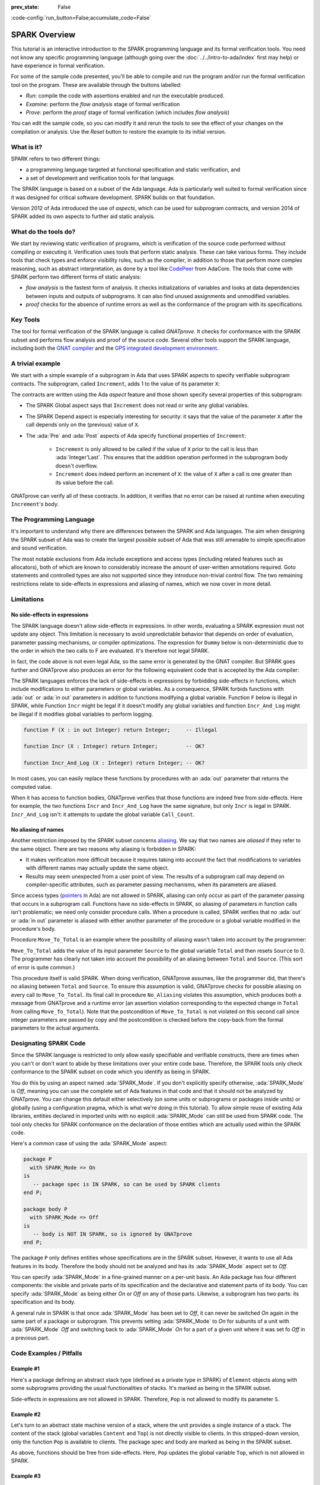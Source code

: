 :prev_state: False

:code-config:`run_button=False;accumulate_code=False`

.. _SPARK Overview:

SPARK Overview
=====================================================================

.. role:: ada(code)
   :language: ada

.. sectionauthor:: Yannick Moy

This tutorial is an interactive introduction to the SPARK programming
language and its formal verification tools. You need not know any specific
programming language (although going over the
:doc:`../../intro-to-ada/index` first may help) or have experience in
formal verification.

For some of the sample code presented, you'll be able to compile and run
the program and/or run the formal verification tool on the program. These
are available through the buttons labelled:

- `Run`: compile the code with assertions enabled and run the executable
  produced.
- `Examine`: perform the `flow analysis` stage of formal verification
- `Prove`: perform the `proof` stage of formal verification (which includes
  `flow analysis`)

You can edit the sample code, so you can modify it and rerun the tools
to see the effect of your changes on the compilation or analysis. Use
the `Reset` button to restore the example to its initial version.


What is it?
---------------------------------------------------------------------

SPARK refers to two different things:

- a programming language targeted at functional specification and static
  verification, and
- a set of development and verification tools for that language.

The SPARK language is based on a subset of the Ada language.  Ada is
particularly well suited to formal verification since it was designed
for critical software development. SPARK builds on that foundation.

.. image:: 01_spark_ada.png
   :align: center

Version 2012 of Ada introduced the use of `aspects`, which can be used
for subprogram contracts, and version 2014 of SPARK added its own
aspects to further aid static analysis.


What do the tools do?
---------------------------------------------------------------------

We start by reviewing static verification of programs, which is
verification of the source code performed without compiling or executing
it.  Verification uses tools that perform static analysis.  These can take
various forms. They include tools that check types and enforce visibility
rules, such as the compiler, in addition to those that perform more complex
reasoning, such as abstract interpretation, as done by a tool like
`CodePeer <https://www.adacore.com/codepeer>`_ from AdaCore. The tools that
come with SPARK perform two different forms of static analysis:

- `flow analysis` is the fastest form of analysis. It checks
  initializations of variables and looks at data dependencies between
  inputs and outputs of subprograms. It can also find unused assignments
  and unmodified variables.

- `proof` checks for the absence of runtime errors as well as the
  conformance of the program with its specifications.


Key Tools
---------------------------------------------------------------------

The tool for formal verification of the SPARK language is called
`GNATprove`. It checks for conformance with the SPARK subset and performs
flow analysis and proof of the source code. Several other tools support the
SPARK language, including both the `GNAT compiler
<https://www.adacore.com/gnatpro>`_ and the `GPS integrated development
environment <https://www.adacore.com/gnatpro/toolsuite/gps>`_.


A trivial example
---------------------------------------------------------------------

We start with a simple example of a subprogram in Ada that uses SPARK
aspects to specify verifiable subprogram contracts. The subprogram, called
``Increment``, adds 1 to the value of its parameter ``X``:

.. code:: ada prove_report_all_button

   procedure Increment
     (X : in out Integer)
   with
     Global  => null,
     Depends => (X => X),
     Pre     => X < Integer'Last,
     Post    => X = X'Old + 1;

   procedure Increment
     (X : in out Integer)
   is
   begin
     X := X + 1;
   end Increment;

The contracts are written using the Ada `aspect` feature and those shown
specify several properties of this subprogram:

- The SPARK Global aspect says that ``Increment`` does not read or write
  any global variables.

- The SPARK Depend aspect is especially interesting for security: it says
  that the value of the parameter ``X`` after the call depends only on the
  (previous) value of ``X``.

- The :ada:`Pre` and :ada:`Post` aspects of Ada specify functional
  properties of ``Increment``:

   - ``Increment`` is only allowed to be called if the value of ``X`` prior
     to the call is less than :ada:`Integer'Last`. This ensures that the
     addition operation performed in the subprogram body doesn't overflow.

   - ``Increment`` does indeed perform an increment of ``X``: the value of
     ``X`` after a call is one greater than its value before the call.

GNATprove can verify all of these contracts.  In addition, it verifies
that no error can be raised at runtime when executing ``Increment``'s
body.


The Programming Language
---------------------------------------------------------------------

It's important to understand why there are differences between the SPARK
and Ada languages. The aim when designing the SPARK subset of Ada was to
create the largest possible subset of Ada that was still amenable to simple
specification and sound verification.

The most notable exclusions from Ada include exceptions and access types
(including related features such as allocators), both of which are known to
considerably increase the amount of user-written annotations required. Goto
statements and controlled types are also not supported since they introduce
non-trivial control flow. The two remaining restrictions relate to
side-effects in expressions and aliasing of names, which we now cover in
more detail.


Limitations
---------------------------------------------------------------------

No side-effects in expressions
~~~~~~~~~~~~~~~~~~~~~~~~~~~~~~~~~~~~~~~~~~~~~~~~~~~~~~~~~~~~~~~~~~

The SPARK language doesn't allow side-effects in expressions.  In other
words, evaluating a SPARK expression must not update any object. This
limitation is necessary to avoid unpredictable behavior that depends on
order of evaluation, parameter passing mechanisms, or compiler
optimizations. The expression for ``Dummy`` below is non-deterministic due to
the order in which the two calls to F are evaluated.  It's therefore not
legal SPARK.

.. code:: ada prove_flow_button run_button
    :class: ada-expect-compile-error

    procedure Show_Illegal_Ada_Code is

       function F (X : in out Integer) return Integer is
          Tmp : constant Integer := X;
       begin
          X := X + 1;
          return Tmp;
       end F;

       Dummy : Integer := 0;

    begin
       Dummy := F (Dummy) - F (Dummy); -- ??
    end Show_Illegal_Ada_Code;

In fact, the code above is not even legal Ada, so the same error is
generated by the GNAT compiler. But SPARK goes further and GNATprove also
produces an error for the following equivalent code that is accepted by the
Ada compiler:

.. code:: ada prove_flow_button run_button

    procedure Show_Illegal_SPARK_Code is

       Dummy : Integer := 0;

       function F return Integer is
          Tmp : constant Integer := Dummy;
       begin
          Dummy := Dummy + 1;
          return Tmp;
       end F;

    begin
       Dummy := F - F; -- ??
    end Show_Illegal_SPARK_Code;

The SPARK languages enforces the lack of side-effects in expressions by
forbidding side-effects in functions, which include modifications to either
parameters or global variables. As a consequence, SPARK forbids functions
with :ada:`out` or :ada:`in out` parameters in addition to functions
modifying a global variable. Function ``F`` below is illegal in
SPARK, while Function ``Incr`` might be legal if it doesn't modify any
global variables and function ``Incr_And_Log`` might be illegal if it
modifies global variables to perform logging.

.. code-block:: ada

    function F (X : in out Integer) return Integer;     -- Illegal

    function Incr (X : Integer) return Integer;         -- OK?

    function Incr_And_Log (X : Integer) return Integer; -- OK?

In most cases, you can easily replace these functions by procedures with an
:ada:`out` parameter that returns the computed value.

When it has access to function bodies, GNATprove verifies that those
functions are indeed free from side-effects. Here for example, the two
functions ``Incr`` and ``Incr_And_Log`` have the same signature, but only
``Incr`` is legal in SPARK. ``Incr_And_Log`` isn't: it attempts to update
the global variable ``Call_Count``.

.. code:: ada prove_flow_button

    package Side_Effects is

       function Incr (X : Integer) return Integer;         -- OK?

       function Incr_And_Log (X : Integer) return Integer; -- OK?

    end Side_Effects;

    package body Side_Effects is

       function Incr (X : Integer) return Integer
       is (X + 1); -- OK

       Call_Count : Natural := 0;

       function Incr_And_Log (X : Integer) return Integer is
       begin
          Call_Count := Call_Count + 1; -- Illegal
          return X + 1;
       end Incr_And_Log;

    end Side_Effects;

No aliasing of names
~~~~~~~~~~~~~~~~~~~~~~~~~~~~~~~~~~~~~~~~~~~~~~~~~~~~~~~~~~~~~~~~~~

Another restriction imposed by the SPARK subset concerns `aliasing
<https://en.wikipedia.org/wiki/Aliasing_(computing)>`_. We say that two
names are `aliased` if they refer to the same object. There are two reasons
why aliasing is forbidden in SPARK:

- It makes verification more difficult because it requires taking into
  account the fact that modifications to variables with different names may
  actually update the same object.

- Results may seem unexpected from a user point of view. The results of a
  subprogram call may depend on compiler-specific attributes, such as
  parameter passing mechanisms, when its parameters are aliased.

Since access types (`pointers
<https://en.m.wikipedia.org/wiki/Pointer_(computer_programming)>`_ in Ada)
are not allowed in SPARK, aliasing can only occur as part of the parameter
passing that occurs in a subprogram call. Functions have no side-effects in
SPARK, so aliasing of parameters in function calls isn't problematic; we
need only consider procedure calls. When a procedure is called, SPARK
verifies that no :ada:`out` or :ada:`in out` parameter is aliased with
either another parameter of the procedure or a global variable modified in
the procedure's body.

Procedure ``Move_To_Total`` is an example where the possibility of aliasing
wasn't taken into account by the programmer:

.. code:: ada run_button prove_flow_button
    :class: ada-run-expect-failure

    procedure No_Aliasing is

       Total : Natural := 0;

       procedure Move_To_Total (Source : in out Natural)
         with Post => Total = Total'Old + Source'Old and Source = 0
       is
       begin
          Total  := Total + Source;
          Source := 0;
       end Move_To_Total;

       X : Natural := 3;

    begin
       Move_To_Total (X);         -- OK
       pragma Assert (Total = 3); -- OK
       Move_To_Total (Total);     -- flow analysis error
       pragma Assert (Total = 6); -- runtime error
    end No_Aliasing;

``Move_To_Total`` adds the value of its input parameter ``Source`` to
the global variable ``Total`` and then resets ``Source`` to 0.  The
programmer has clearly not taken into account the possibility of an
aliasing between ``Total`` and ``Source``.  (This sort of error is
quite common.)

This procedure itself is valid SPARK. When doing verification,
GNATprove assumes, like the programmer did, that there's no aliasing
between ``Total`` and ``Source``. To ensure this assumption is valid,
GNATprove checks for possible aliasing on every call to
``Move_To_Total``.  Its final call in procedure ``No_Aliasing``
violates this assumption, which produces both a message from GNATprove
and a runtime error (an assertion violation corresponding to the
expected change in ``Total`` from calling ``Move_To_Total``). Note
that the postcondition of ``Move_To_Total`` is not violated on this
second call since integer parameters are passed by copy and the
postcondition is checked before the copy-back from the formal
parameters to the actual arguments.

Designating SPARK Code
---------------------------------------------------------------------

Since the SPARK language is restricted to only allow easily specifiable and
verifiable constructs, there are times when you can't or don't want to
abide by these limitations over your entire code base. Therefore, the SPARK
tools only check conformance to the SPARK subset on code which you identify
as being in SPARK.

You do this by using an aspect named :ada:`SPARK_Mode`. If you don't
explicitly specify otherwise, :ada:`SPARK_Mode` is `Off`, meaning you can
use the complete set of Ada features in that code and that it should not be
analyzed by GNATprove. You can change this default either selectively (on
some units or subprograms or packages inside units) or globally (using a
configuration pragma, which is what we're doing in this tutorial). To allow
simple reuse of existing Ada libraries, entities declared in imported units
with no explicit :ada:`SPARK_Mode` can still be used from SPARK code. The
tool only checks for SPARK conformance on the declaration of those entities
which are actually used within the SPARK code.

Here's a common case of using the :ada:`SPARK_Mode` aspect:

.. code-block:: ada

    package P
      with SPARK_Mode => On
    is
       -- package spec is IN SPARK, so can be used by SPARK clients
    end P;

    package body P
      with SPARK_Mode => Off
    is
       -- body is NOT IN SPARK, so is ignored by GNATprove
    end P;

The package ``P`` only defines entities whose specifications are in the
SPARK subset. However, it wants to use all Ada features in its body.
Therefore the body should not be analyzed and has its :ada:`SPARK_Mode`
aspect set to `Off`.

You can specify :ada:`SPARK_Mode` in a fine-grained manner on a per-unit
basis.  An Ada package has four different components: the visible and
private parts of its specification and the declarative and statement parts
of its body.  You can specify :ada:`SPARK_Mode` as being either `On` or
`Off` on any of those parts. Likewise, a subprogram has two parts: its
specification and its body.

A general rule in SPARK is that once :ada:`SPARK_Mode` has been set to
`Off`, it can never be switched `On` again in the same part of a package or
subprogram. This prevents setting :ada:`SPARK_Mode` to `On` for subunits of
a unit with :ada:`SPARK_Mode` `Off` and switching back to :ada:`SPARK_Mode`
`On` for a part of a given unit where it was set fo `Off` in a previous
part.


Code Examples / Pitfalls
---------------------------------------------------------------------

Example #1
~~~~~~~~~~

Here's a package defining an abstract stack type (defined as a private type
in SPARK) of ``Element`` objects along with some subprograms providing the
usual functionalities of stacks. It's marked as being in the SPARK subset.

.. code:: ada prove_flow_button

    package Stack_Package
      with SPARK_Mode => On
    is
       type Element is new Natural;
       type Stack is private;

       function Empty return Stack;
       procedure Push (S : in out Stack; E : Element);
       function Pop (S : in out Stack) return Element;

    private
       type Stack is record
          Top : Integer;
          --  ...
       end record;

    end Stack_Package;

Side-effects in expressions are not allowed in SPARK. Therefore, ``Pop``
is not allowed to modify its parameter ``S``.


Example #2
~~~~~~~~~~

Let's turn to an abstract state machine version of a stack, where the unit
provides a single instance of a stack. The content of the stack (global
variables ``Content`` and ``Top``) is not directly visible to clients. In
this stripped-down version, only the function ``Pop`` is available to
clients. The package spec and body are marked as being in the SPARK subset.

.. code:: ada prove_flow_button

    package Global_Stack
      with SPARK_Mode => On
    is
       type Element is new Integer;

       function Pop return Element;

    end Global_Stack;

    package body Global_Stack
      with SPARK_Mode => On
    is
       Max : constant Natural := 100;
       type Element_Array is array (1 .. Max) of Element;

       Content : Element_Array;
       Top     : Natural;

       function Pop return Element is
          E : constant Element := Content (Top);
       begin
          Top := Top - 1;
          return E;
       end Pop;

    end Global_Stack;

As above, functions should be free from side-effects. Here, ``Pop`` updates
the global variable ``Top``, which is not allowed in SPARK.


Example #3
~~~~~~~~~~

We now consider two procedures: ``Permute`` and ``Swap``. ``Permute``
applies a circular permutation to the value of its three parameters.
``Swap`` then uses ``Permute`` to swap the value of ``X`` and ``Y``.

.. code:: ada run_button prove_flow_button
    :class: ada-expect-compile-error

    package P
      with SPARK_Mode => On
    is
       procedure Permute (X, Y, Z : in out Positive);
       procedure Swap (X, Y : in out Positive);
    end P;

    package body P
      with SPARK_Mode => On
    is
       procedure Permute (X, Y, Z : in out Positive) is
          Tmp : constant Positive := X;
       begin
          X := Y;
          Y := Z;
          Z := Tmp;
       end Permute;

       procedure Swap (X, Y : in out Positive) is
       begin
          Permute (X, Y, Y);
       end Swap;
    end P;

    with P; use P;

    procedure Test_Swap
      with SPARK_Mode => On
    is
       A : Integer := 1;
       B : Integer := 2;
    begin
       Swap (A, B);
    end Test_Swap;

Here, the values for parameters ``Y`` and ``Z`` are aliased in the call to
``Permute``, which is not allowed in SPARK. In fact, in this particular
case, this is even a violation of Ada rules so the same error is issued by
the Ada compiler.

In this example, we see the reason why aliasing is not allowed in SPARK:
since ``Y`` and ``Z`` are :ada:`Positive`, they are passed by copy and the
result of the call to ``Permute`` depends on the order in which they're
copied back after the call.


Example #4
~~~~~~~~~~

Here, the ``Swap`` procedure is used to swap the value of the two record
components of ``R``.

.. code:: ada prove_flow_button

    package P
      with SPARK_Mode => On
    is
       type Rec is record
          F1 : Positive;
          F2 : Positive;
       end record;

       procedure Swap_Fields (R : in out Rec);
       procedure Swap (X, Y : in out Positive);
    end P;

    package body P
      with SPARK_Mode => On
    is
       procedure Swap (X, Y : in out Positive) is
          Tmp : constant Positive := X;
       begin
          X := Y;
          Y := Tmp;
       end Swap;

       procedure Swap_Fields (R : in out Rec) is
       begin
          Swap (R.F1, R.F2);
       end Swap_Fields;

    end P;

This code is correct. The call to ``Swap`` is safe: two different
components of the same record can't refer to the same object.


Example #5
~~~~~~~~~~

Here's a slight modification of the previous example using an array instead
of a record: ``Swap_Indexes`` calls ``Swap`` on values stored in the array
``A``.

.. code:: ada prove_flow_button

    package P
      with SPARK_Mode => On
    is
       type P_Array is array (Natural range <>) of Positive;

       procedure Swap_Indexes (A : in out P_Array; I, J : Natural);
       procedure Swap (X, Y : in out Positive);
    end P;

    package body P
      with SPARK_Mode => On
    is
       procedure Swap (X, Y : in out Positive) is
          Tmp : constant Positive := X;
       begin
          X := Y;
          Y := Tmp;
       end Swap;

       procedure Swap_Indexes (A : in out P_Array; I, J : Natural) is
       begin
          Swap (A (I), A (J));
       end Swap_Indexes;

    end P;

GNATprove detects a possible case of aliasing. Unlike the previous example,
it has no way of knowing that the two elements ``A (I)`` and ``A (J)`` are
actually distinct when we call ``Swap``.  GNATprove issues a check message
here instead of an error, giving you the possibility of justifying the
message after review (meaning that you've verified manually that this
can't, in fact, occur).


Example #6
~~~~~~~~~~

We now consider a package declaring a type ``Dictionary``, an array
containing a word per letter. The procedure ``Store`` allows us to insert a
word at the correct index in a dictionary.

.. code:: ada prove_flow_button

    package P
      with SPARK_Mode => On
    is
       subtype Letter is Character range 'a' .. 'z';
       type String_Access is access String;
       type Dictionary is array (Letter) of String_Access;

       procedure Store (D : in out Dictionary; W : String);
    end P;

    package body P
      with SPARK_Mode => On
    is
       procedure Store (D : in out Dictionary; W : String) is
          First_Letter : constant Letter := W (W'First);
       begin
          D (First_Letter) := new String'(W);
       end Store;
    end P;

This code is not correct: access types are not part of the SPARK subset. In
this case, they are very useful because without them we can't store
arbitrarily long strings in an array. One solution here is to use
:ada:`SPARK_Mode` to separate parts of the access type from the rest of the
code in a fine grained manner.


Example #7
~~~~~~~~~~

Here's a new version of the previous example, which we've modified to hide
the access type inside the private part of package ``P``, using ``pragma
SPARK_Mode (Off)`` at the start of the private part.

.. code:: ada prove_flow_button

    package P
      with SPARK_Mode => On
    is
       subtype Letter is Character range 'a' .. 'z';
       type String_Access is private;
       type Dictionary is array (Letter) of String_Access;

       function New_String_Access (W : String) return String_Access;

       procedure Store (D : in out Dictionary; W : String);

    private
       pragma SPARK_Mode (Off);

       type String_Access is access String;

       function New_String_Access (W : String) return String_Access is
         (new String'(W));
    end P;

Since the access type is defined and used inside of a part of the code
ignored by GNATprove, this code is correct.


Example #8
~~~~~~~~~~

Let's put together the new spec for package ``P`` with the body of ``P`` seen
previously.

.. code:: ada prove_flow_button
    :class: ada-expect-compile-error

    package P
      with SPARK_Mode => On
    is
       subtype Letter is Character range 'a' .. 'z';
       type String_Access is private;
       type Dictionary is array (Letter) of String_Access;

       function New_String_Access (W : String) return String_Access;

       procedure Store (D : in out Dictionary; W : String);

    private
       pragma SPARK_Mode (Off);

       type String_Access is access String;

       function New_String_Access (W : String) return String_Access is
         (new String'(W));
    end P;

    package body P
      with SPARK_Mode => On
    is
       procedure Store (D : in out Dictionary; W : String) is
          First_Letter : constant Letter := W (W'First);
       begin
          D (First_Letter) := New_String_Access (W);
       end Store;
    end P;

The body of ``Store`` doesn't actually use any construct that's not in the
SPARK subset, but we nevertheless can't set :ada:`SPARK_Mode` to ``On`` for
``P``'s body because it has visibility to ``P``'s private part, which is
not in SPARK, even if we don't use it.


Example #9
~~~~~~~~~~

Next, we moved the declaration and the body of the procedure ``Store`` to
another package named ``Q``.

.. code:: ada prove_flow_button

    package P
      with SPARK_Mode => On
    is
       subtype Letter is Character range 'a' .. 'z';
       type String_Access is private;
       type Dictionary is array (Letter) of String_Access;

       function New_String_Access (W : String) return String_Access;

    private
       pragma SPARK_Mode (Off);

       type String_Access is access String;

       function New_String_Access (W : String) return String_Access is
         (new String'(W));
    end P;

    with P; use P;
    package Q
      with SPARK_Mode => On
    is
       procedure Store (D : in out Dictionary; W : String);
    end Q;

    package body Q
      with SPARK_Mode => On
    is
       procedure Store (D : in out Dictionary; W : String)  is
          First_Letter : constant Letter := W (W'First);
       begin
          D (First_Letter) := New_String_Access (W);
       end Store;
    end Q;

And now everything is fine: we've managed to retain the use of the access
type while having most of our code in the SPARK subset so GNATprove is able
to analyze it.


Example #10
~~~~~~~~~~~

Our final example is a package with two functions to search for the value 0
inside an array ``A``. The first raises an exception if 0 isn't found in
``A`` while the other simply returns 0 in that case.

.. code:: ada prove_button

    package P
      with SPARK_Mode => On
    is
       type N_Array is array (Positive range <>) of Natural;
       Not_Found : exception;

       function Search_Zero_P (A : N_Array) return Positive;

       function Search_Zero_N (A : N_Array) return Natural;
    end P;

    package body P
      with SPARK_Mode => On
    is
       function Search_Zero_P (A : N_Array) return Positive is
       begin
          for I in A'Range loop
             if A (I) = 0 then
                return I;
             end if;
          end loop;
          raise Not_Found;
       end Search_Zero_P;

       function Search_Zero_N (A : N_Array) return Natural
         with SPARK_Mode => Off is
       begin
          return Search_Zero_P (A);
       exception
          when Not_Found => return 0;
       end Search_Zero_N;
    end P;

This code is perfectly correct, despite the use of exception handling,
because we've carefully isolated this non-SPARK feature in a function body
marked with a ``SPARK_Mode`` of ``Off`` so it's ignored by GNATprove.
However, GNATprove tries to show that ``Not_Found`` is never raised in
``Search_Zero_P``, producing a message about a possible exception being
raised.  Looking at ``Search_Zero_N``, it's indeed likely that an exception
is meant to be raised in some cases, which means you need to verify that
``Not_Found`` is only raised when appropriate using other methods such as
peer review or testing.
